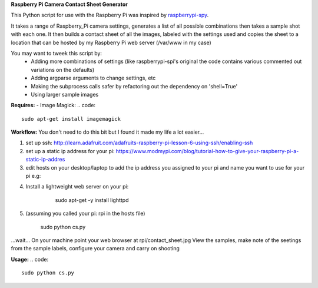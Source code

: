 **Raspberry Pi Camera Contact Sheet Generator**

This Python script for use with the Raspberry Pi was inspired by raspberrypi-spy_. 

.. _raspberrypi-spy: http://www.raspberrypi-spy.co.uk/2013/06/testing-multiple-pi-camera-options-with-python/

It takes a range of Raspberry_Pi camera settings, generates a list of all possible combinations then takes a sample shot with each one.
It then builds a contact sheet of all the images, labeled with the settings used and copies the sheet to a location that can be hosted by my Raspberry Pi web server (/var/www in my case)

You may want to tweek this script by:
  - Adding more combinations of settings (like raspberrypi-spi's original the code contains various commented out variations on the defaults)

  - Adding argparse arguments to change settings, etc

  - Making the subprocess calls safer by refactoring out the dependency on 'shell=True'

  - Using larger sample images

**Requires:**
- Image Magick:
.. code::
    sudo apt-get install imagemagick


**Workflow:**
You don't need to do this bit but I found it made my life a lot easier...


1. set up ssh: http://learn.adafruit.com/adafruits-raspberry-pi-lesson-6-using-ssh/enabling-ssh

2. set up a static ip address for your pi: https://www.modmypi.com/blog/tutorial-how-to-give-your-raspberry-pi-a-static-ip-addres

3. edit hosts on your desktop/laptop to add the ip address you assigned to your pi and name you want to use for your pi e.g: 

.. code::    
    192.168.0.140   rpi

4. Install a lightweight web server on your pi:
	.. code:: 
        sudo apt-get -y install lighttpd

    .. code::
        sudo chown www-data:www-data /var/www
        sudo chmod 775 /var/www
        sudo usermod -a -G www-data pi

    .. code::
        sudo reboot

5. (assuming you called your pi: rpi in the hosts file)

	.. code::
	    ssh pi@rpi 
        sudo python cs.py
...wait...
On your machine point your web browser at rpi/contact_sheet.jpg
View the samples, make note of the seetings from the sample labels, configure your camera and carry on shooting

**Usage:**
.. code::
	sudo python cs.py